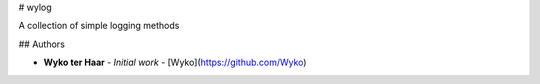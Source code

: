# wylog

A collection of simple logging methods


## Authors

* **Wyko ter Haar** - *Initial work* - [Wyko](https://github.com/Wyko)


